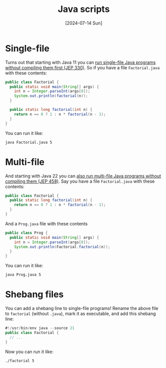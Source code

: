 :PROPERTIES:
:ID:       837081c8-250d-409f-a8c8-e8092f7f8c35
:END:
#+title: Java scripts
#+hugo_bundle: note_java_scripts
#+export_file_name: index
#+date: [2024-07-14 Sun]
#+filetags: :Java:

* Single-file

Turns out that starting with Java 11 you can [[https://openjdk.org/jeps/330][run single-file Java programs without compiling them first (JEP 330)]]. So if you have a file =Factorial.java= with these contents:

#+begin_src java
public class Factorial {
  public static void main(String[] args) {
    int n = Integer.parseInt(args[0]);
    System.out.println(factorial(n));
  }

  public static long factorial(int n) {
    return n == 0 ? 1 : n * factorial(n - 1);
  }
}
#+end_src

You can run it like:

#+begin_src shell
java Factorial.java 5
#+end_src

* Multi-file

And starting with Java 22 you can [[https://openjdk.org/jeps/458][also run multi-file Java programs without compiling them (JEP 458)]]. Say you have a file =Factorial.java= with these contents:

#+begin_src java
public class Factorial {
  public static long factorial(int n) {
    return n == 0 ? 1 : n * factorial(n - 1);
  }
}
#+end_src

And a =Prog.java= file with these contents

#+begin_src java
public class Prog {
  public static void main(String[] args) {
    int n = Integer.parseInt(args[0]);
    System.out.println(Factorial.factorial(n));
  }
}
#+end_src

You can run it like:

#+begin_src shell
java Prog.java 5
#+end_src

* Shebang files

You can add a shebang line to single-file programs! Rename the above file to =factorial= (without =.java=), mark it as executable, and add this shebang line:

#+begin_src java :linenos inline,hl_lines=[1]
#!/usr/bin/env java --source 21
public class Factorial {
  // ...
}
#+end_src

Now you can run it like:

#+begin_src shell
./factorial 5
#+end_src
